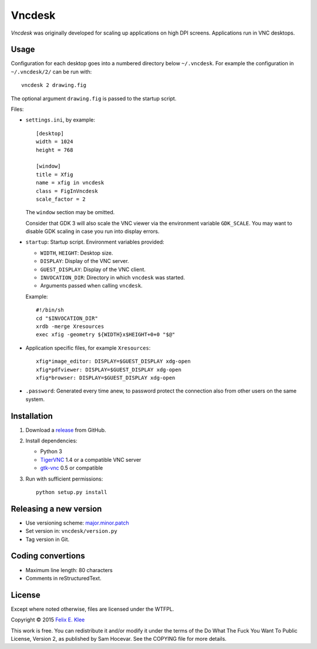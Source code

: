 =======
Vncdesk
=======

*Vncdesk* was originally developed for scaling up applications on high DPI
screens. Applications run in VNC desktops.


Usage
=====

Configuration for each desktop goes into a numbered directory below
``~/.vncdesk``. For example the configuration in ``~/.vncdesk/2/`` can be run
with::

  vncdesk 2 drawing.fig

The optional argument ``drawing.fig`` is passed to the startup script.

Files:

* ``settings.ini``, by example::

    [desktop]
    width = 1024
    height = 768

    [window]
    title = Xfig
    name = xfig in vncdesk
    class = FigInVncdesk
    scale_factor = 2

  The ``window`` section may be omitted.

  Consider that GDK 3 will also scale the VNC viewer via the environment
  variable ``GDK_SCALE``. You may want to disable GDK scaling in case you run
  into display errors.

* ``startup``: Startup script. Environment variables provided:

  - ``WIDTH``, ``HEIGHT``: Desktop size.

  - ``DISPLAY``: Display of the VNC server.

  - ``GUEST_DISPLAY``: Display of the VNC client.

  - ``INVOCATION_DIR``: Directory in which ``vncdesk`` was started.

  - Arguments passed when calling ``vncdesk``.

  Example::

    #!/bin/sh
    cd "$INVOCATION_DIR"
    xrdb -merge Xresources
    exec xfig -geometry ${WIDTH}x$HEIGHT+0+0 "$@"

* Application specific files, for example ``Xresources``::

    xfig*image_editor: DISPLAY=$GUEST_DISPLAY xdg-open
    xfig*pdfviewer: DISPLAY=$GUEST_DISPLAY xdg-open
    xfig*browser: DISPLAY=$GUEST_DISPLAY xdg-open

* ``.password``: Generated every time anew, to password protect the connection
  also from other users on the same system.


Installation
============

1. Download a release_ from GitHub.

2. Install dependencies:

   - Python 3

   - TigerVNC_ 1.4 or a compatible VNC server

   - gtk-vnc_ 0.5 or compatible

3. Run with sufficient permissions::

     python setup.py install


Releasing a new version
=======================

* Use versioning scheme: `major.minor.patch`_

* Set version in: ``vncdesk/version.py``

* Tag version in Git.


Coding convertions
==================

* Maximum line length: 80 characters

* Comments in reStructuredText.


License
=======

Except where noted otherwise, files are licensed under the WTFPL.

Copyright © 2015 `Felix E. Klee <mailto:felix.klee@inka.de>`_

This work is free. You can redistribute it and/or modify it under the terms of
the Do What The Fuck You Want To Public License, Version 2, as published by Sam
Hocevar. See the COPYING file for more details.


.. _release: https://github.com/feklee/vncdesk/releases
.. _TigerVNC: http://tigervnc.org/
.. _major.minor.patch: http://semver.org/
.. _gtk-vnc: https://wiki.gnome.org/Projects/gtk-vnc
